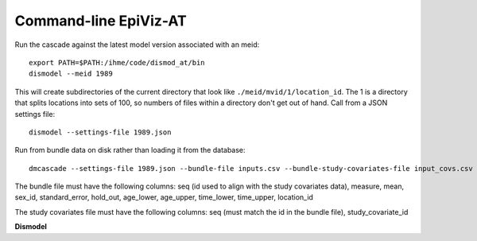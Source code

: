 .. _dmcascade-command-line:


Command-line EpiViz-AT
----------------------

Run the cascade against the latest model version associated with an meid::

    export PATH=$PATH:/ihme/code/dismod_at/bin
    dismodel --meid 1989

This will create subdirectories of the current directory that look like
``./meid/mvid/1/location_id``. The 1 is a directory that splits locations
into sets of 100, so numbers of files within a directory don't get out of hand.
Call from a JSON settings file::

    dismodel --settings-file 1989.json

Run from bundle data on disk rather than loading it from the database::

    dmcascade --settings-file 1989.json --bundle-file inputs.csv --bundle-study-covariates-file input_covs.csv

The bundle file must have the following columns: seq (id used to align with the study covariates data), measure, mean, sex_id, standard_error, hold_out, age_lower, age_upper, time_lower, time_upper, location_id

The study covariates file must have the following columns: seq (must match the id in the bundle file), study_covariate_id


**Dismodel**

.. program:: dismodel

.. option:: -h, --help

    Prints help

.. option:: -v, --verbose

    Increases logging to stderr

.. option:: -q, --quiet

    Decreases logging

.. option:: --logmod LOGMOD

    Given a module named LOGMOD, sets its logging level using ``modlevel``

.. option:: --modlevel LOGLEVEL

    LOGLEVEL is one of debug, warning, info, error, for the modules
    listed by ``logmod``.

.. option:: --mvid MVID

    MVID is a model version ID to retrieve from databases.

.. option:: --meid MODELABLE_ENTITY_ID

    Read the latest settings for this modelable entity ID. This will get
    a specific model version ID.

.. option:: --settings-file SETTINGS

    SETTINGS is a JSON-formatted file that comes from downloading
    settings from the EpiViz-AT UI or by using the ``dmgetsettings`` tool.

.. option:: --base-directory DIRECTORY

    File writing and reading is relative to this directory.

.. option:: --no-upload

    Do the calculation, make the files, but don't save it to the databases
    that infrastructure uses.

.. option:: --db-only

    Download settings and data, build the Dismod-AT db file for the initial
    fit, but don't do the fit.

.. option:: --infrastructure

    If this flag is used, then use the modelable entity id and model version
    id to create a nested directory structure under the base directory.

.. option:: --skip-cache

    Download all data directly from the databases, instead of going to tier 3,
    which is a version stored in order to ensure repeatable runs. This flag
    also turns off creation of a tier 3 copy of data.

.. option:: --num-processes NUM_PROCESSES

    NUM_PROCESSES is an integer number of subprocesses to use when calling
    Dismod-AT fit simulate, which generates draws. The number of processes
    should fit within the computer's memory for the given model.

.. option:: --pdb

    If the program encounters an error then it will drop into a debugger
    if this flag is given.
